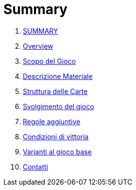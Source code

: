 = Summary

. link:README.adoc[SUMMARY]
. link:01_introduzione.adoc[Overview]
. link:02_scopo_del_gioco_adoc.adoc[Scopo del Gioco]
. link:03_descrizione_materiale.adoc[Descrizione Materiale]
. link:04_struttura_delle_carte.adoc[Struttura delle Carte]
. link:05_svolgimento_del_gioco.adoc[Svolgimento del gioco]
. link:06_regole_aggiuntive.adoc[Regole aggiuntive]
. link:07_condizioni_di_vittoria.adoc[Condizioni di vittoria]
. link:08_varianti_al_gioco_base.adoc[Varianti al gioco base]
. link:09_contatti.adoc[Contatti]

